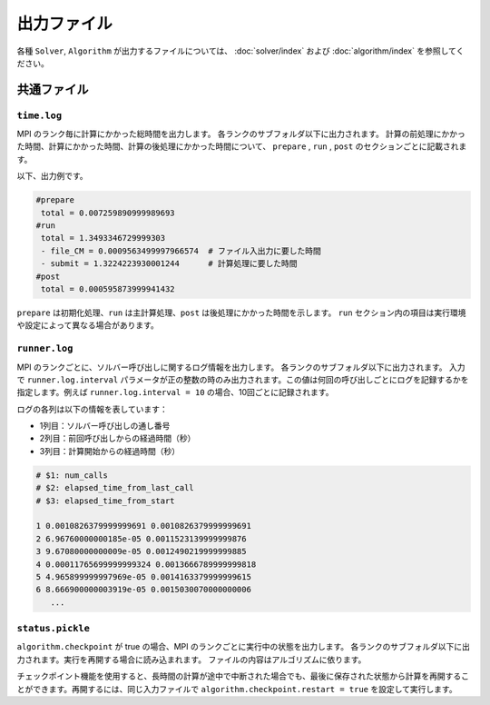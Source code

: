 出力ファイル
=====================

各種 ``Solver``, ``Algorithm`` が出力するファイルについては、 :doc:`solver/index` および :doc:`algorithm/index` を参照してください。


共通ファイル
~~~~~~~~~~~~~~~~~~

``time.log``
^^^^^^^^^^^^^^^^^^^^^^^^^^^^^^^
MPI のランク毎に計算にかかった総時間を出力します。
各ランクのサブフォルダ以下に出力されます。
計算の前処理にかかった時間、計算にかかった時間、計算の後処理にかかった時間について、
``prepare`` ,  ``run`` , ``post`` のセクションごとに記載されます。

以下、出力例です。

.. code-block::

    #prepare
     total = 0.007259890999989693
    #run
     total = 1.3493346729999303
     - file_CM = 0.0009563499997966574  # ファイル入出力に要した時間
     - submit = 1.3224223930001244      # 計算処理に要した時間
    #post
     total = 0.000595873999941432

``prepare`` は初期化処理、``run`` は主計算処理、``post`` は後処理にかかった時間を示します。
``run`` セクション内の項目は実行環境や設定によって異なる場合があります。


``runner.log``
^^^^^^^^^^^^^^^^^^^^^^^^^^^^^^
MPI のランクごとに、ソルバー呼び出しに関するログ情報を出力します。
各ランクのサブフォルダ以下に出力されます。
入力で ``runner.log.interval`` パラメータが正の整数の時のみ出力されます。この値は何回の呼び出しごとにログを記録するかを指定します。例えば ``runner.log.interval = 10`` の場合、10回ごとに記録されます。

ログの各列は以下の情報を表しています：

- 1列目：ソルバー呼び出しの通し番号
- 2列目：前回呼び出しからの経過時間（秒）
- 3列目：計算開始からの経過時間（秒）

.. code-block::
    
    # $1: num_calls
    # $2: elapsed_time_from_last_call
    # $3: elapsed_time_from_start

    1 0.0010826379999999691 0.0010826379999999691
    2 6.96760000000185e-05 0.0011523139999999876
    3 9.67080000000009e-05 0.0012490219999999885
    4 0.00011765699999999324 0.0013666789999999818
    5 4.965899999997969e-05 0.0014163379999999615
    6 8.666900000003919e-05 0.0015030070000000006
       ...


``status.pickle``
^^^^^^^^^^^^^^^^^^^^^^^^^^^^^^
``algorithm.checkpoint`` が true の場合、MPI のランクごとに実行中の状態を出力します。
各ランクのサブフォルダ以下に出力されます。実行を再開する場合に読み込まれます。
ファイルの内容はアルゴリズムに依ります。

チェックポイント機能を使用すると、長時間の計算が途中で中断された場合でも、最後に保存された状態から計算を再開することができます。再開するには、同じ入力ファイルで ``algorithm.checkpoint.restart = true`` を設定して実行します。

